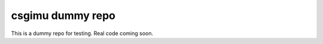 .. SPDX-FileCopyrightText: 2021 Daniel Laidig <laidig@control.tu-berlin.de>
..
.. SPDX-License-Identifier: MIT

csgimu dummy repo
=================

|tests| |build| |docs| |version| |python| |format| |license| |downloads|

This is a dummy repo for testing. Real code coming soon.


.. |tests| image:: https://img.shields.io/github/workflow/status/dlaidig/csgimu/Tests?label=tests
    :target: https://github.com/dlaidig/csgimu/actions?query=workflow%3ATests
.. |build| image:: https://img.shields.io/github/workflow/status/dlaidig/csgimu/Build
    :target: https://github.com/dlaidig/csgimu/actions?query=workflow%3ABuild
.. |docs| image:: https://img.shields.io/readthedocs/csgimu
    :target: https://csgimu.readthedocs.io/
.. |version| image:: https://img.shields.io/pypi/v/csgimu
    :target: https://pypi.org/project/csgimu/
.. |python| image:: https://img.shields.io/pypi/pyversions/csgimu
    :target: https://pypi.org/project/csgimu/
.. |format| image:: https://img.shields.io/pypi/format/csgimu
    :target: https://pypi.org/project/csgimu/
.. |license| image:: https://img.shields.io/pypi/l/csgimu
    :target: https://github.com/dlaidig/csgimu/blob/main/LICENSES/MIT.txt
.. |downloads| image:: https://img.shields.io/pypi/dm/csgimu
    :target: https://pypi.org/project/csgimu/
